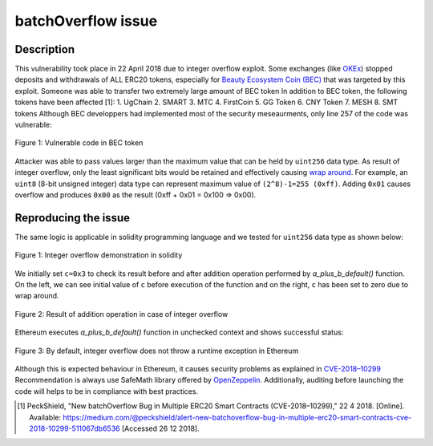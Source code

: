 *******************
batchOverflow issue
*******************

Description
###########
This vulnerability took place in 22 April 2018 due to integer overflow exploit. Some exchanges (like `OKEx <https://www.okex.com>`_) stopped deposits and withdrawals of ALL ERC20 tokens, especially for `Beauty Ecosystem Coin (BEC) <https://etherscan.io/address/0xc5d105e63711398af9bbff092d4b6769c82f793d>`_ that was targeted by this exploit. Someone was able to transfer two extremely large amount of BEC token
In addition to BEC token, the following tokens have been affected [1]:
1. UgChain
2. SMART
3. MTC
4. FirstCoin
5. GG Token
6. CNY Token
7. MESH
8. SMT tokens
Although BEC developpers had implemented most of the security meseaurments, only line 257 of the code was vulnerable:

.. figure:: images/batch_overflow_04.png
    :align: center
    :figclass: align-center
    
    Figure 1: Vulnerable code in BEC token

Attacker was able to pass values larger than the maximum value that can be held by ``uint256`` data type. As result of integer overflow, only the least significant bits would be retained and effectively causing `wrap around <https://en.wikipedia.org/wiki/Integer_overflow>`_. For example, an ``uint8`` (8-bit unsigned integer) data type can represent maximum value of ``(2^8)-1=255 (0xff)``. Adding ``0x01`` causes overflow and produces ``0x00`` as the result (0xff + 0x01 = 0x100 => 0x00). 

Reproducing the issue
#####################
The same logic is applicable in solidity programming language and we tested for ``uint256`` data type as shown below:

.. figure:: images/batch_overflow_01.png
    :align: center
    :figclass: align-center
    
    Figure 1: Integer overflow demonstration in solidity
    
We initially set ``c=0x3`` to check its result before and after addition operation performed by *a_plus_b_default()* function. On the left, we can see initial value of ``c`` before execution of the function and on the right, ``c`` has been set to zero due to wrap around.

.. figure:: images/batch_overflow_02.png
    :align: center
    :figclass: align-center
    
    Figure 2: Result of addition operation in case of integer overflow
    
Ethereum executes *a_plus_b_default()* function in unchecked context and shows successful status:

.. figure:: images/batch_overflow_03.png
    :align: center
    :figclass: align-center
    
    Figure 3: By default, integer overflow does not throw a runtime exception in Ethereum

Although this is expected behaviour in Ethereum, it causes security problems as explained in `CVE-2018–10299 <https://nvd.nist.gov/vuln/detail/CVE-2018-10299>`_
Recommendation is always use SafeMath library offered by `OpenZeppelin <https://github.com/OpenZeppelin/zeppelin-solidity/blob/master/contracts/math/SafeMath.sol>`_. Additionally, auditing before launching the code will helps to be in compliance with best practices.

.. [1] PeckShield, "New batchOverflow Bug in Multiple ERC20 Smart Contracts (CVE-2018–10299)," 22 4 2018. [Online]. Available: https://medium.com/@peckshield/alert-new-batchoverflow-bug-in-multiple-erc20-smart-contracts-cve-2018-10299-511067db6536 [Accessed 26 12 2018].
